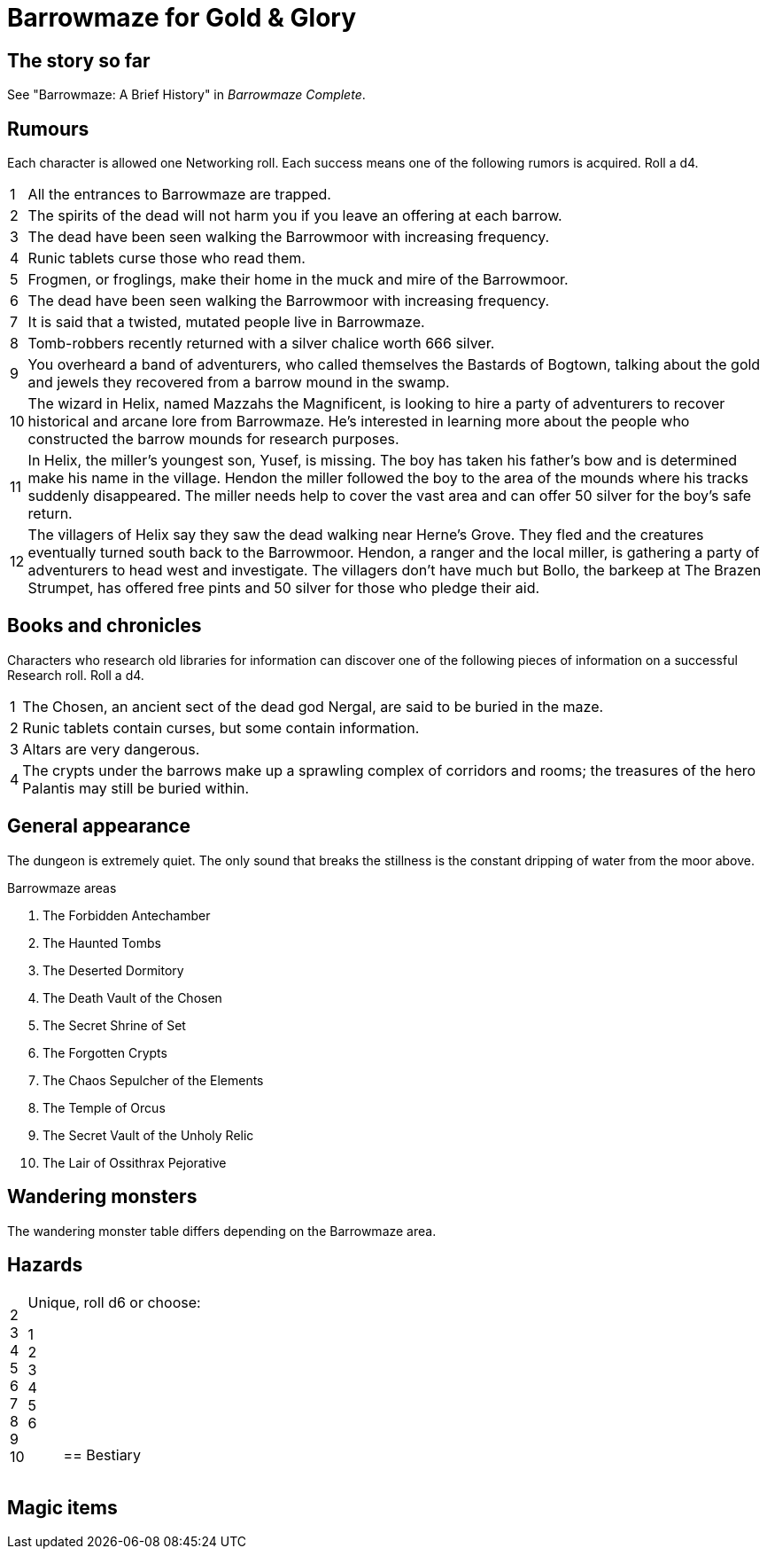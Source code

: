 = Barrowmaze for Gold & Glory

== The story so far

See "Barrowmaze: A Brief History" in _Barrowmaze Complete_.

== Rumours
Each character is allowed one Networking roll. 
Each success means one of the following rumors is acquired. 
Roll a d4.

[horizontal]
1:: 
All the entrances to Barrowmaze are trapped. 
// (F)
2::
The spirits of the dead will not harm you if you leave an offering at each barrow.
// (F)
3::
The dead have been seen walking the Barrowmoor with increasing frequency.
4::
Runic tablets curse those who read them.
5::
Frogmen, or froglings, make their home in the muck and mire of the Barrowmoor.
6::
The dead have been seen walking the Barrowmoor with increasing frequency.
7::
It is said that a twisted, mutated people live in Barrowmaze.
8:: 
Tomb-robbers recently returned with a silver chalice worth 666 silver.
9:: 
You overheard a band of adventurers, who called themselves the Bastards of Bogtown, talking about the gold and jewels they recovered from a barrow mound in the swamp.
10:: 
The wizard in Helix, named Mazzahs the Magnificent, is looking to hire a party of adventurers to recover historical and arcane lore from Barrowmaze. 
He's interested in learning more about the people who constructed the barrow mounds for research purposes.
11:: 
In Helix, the miller's youngest son, Yusef, is missing. 
The boy has taken his father's bow and is determined make his name in the village.
Hendon the miller followed the boy to the area of the mounds where his tracks suddenly disappeared. 
The miller needs help to cover the vast area and can offer 50 silver for the boy's safe return. 
12:: 
The villagers of Helix say they saw the dead walking near Herne's Grove. 
They fled and the creatures eventually turned south back to the Barrowmoor. 
Hendon, a ranger and the local miller, is gathering a party of adventurers to head west and investigate. 
The villagers don't have much but Bollo, the barkeep at The Brazen Strumpet, has offered free pints and 50 silver for those who pledge their aid.
////
1. It is said that a twisted, mutated people live
in Barrowmaze. (T)
2. All the entrances to Barrowmaze are trapped. (F)
3. Tomb-robbers recently returned with a silver chalice
worth 666gp. (T)
4. A powerful evil warrior and his band use
Barrowmaze as a hideout. (F)
5. An elven maiden was recently freed from
Barrowmaze. (F)
6. Piles of magical items can be found in the southern
crypts. (F)
7. The mutated people of Barrowmaze guard
wonderful treasures. (F)
8. For safety seek the pools. (F)
9. Barrowmaze is 4 levels deep. (F)
10. The Chosen, an ancient sect of the dead god
Nergal, are said to be buried in the maze. (T)
11. Altars are very dangerous. (T)
12. Tribes of different humanoids make their home in
the Barrow Mounds. (F)
13. Frogmen, or froglings, make their home in the muck
and mire of the Barrowmoor. (T)
14. The dead have been seen walking the Barrowmoor
with increasing frequency. (T)
15. Runic tablets contain curses, but some contain
information. (T)
16. Runic tablets curse those who read them.
Beware! (T)
17. All rumors are true. (F)
18. The mutated people of Barrowmaze enslave
humans. (F)
19. Rumors are just folk-tales, the mounds are just an
old burial ground. (F)
20. The spirits of the dead will not harm you if you
leave an offering at each barrow. (F)
////

== Books and chronicles
Characters who research old libraries for information can discover one of the following pieces of information on a successful Research roll. 
Roll a d4.

[horizontal]
1::
The Chosen, an ancient sect of the dead god Nergal, are said to be buried in the maze.
2::
Runic tablets contain curses, but some contain information.
3::
Altars are very dangerous.
4::
The crypts under the barrows make up a sprawling complex of corridors and rooms; the treasures of the hero Palantis may still be buried within.

== General appearance

The dungeon is extremely quiet. 
The only sound that breaks the stillness is the constant dripping of
water from the moor above.

.Barrowmaze areas
. The Forbidden Antechamber
. The Haunted Tombs
. The Deserted Dormitory
. The Death Vault of the Chosen
. The Secret Shrine of Set
. The Forgotten Crypts
. The Chaos Sepulcher of the Elements
. The Temple of Orcus
. The Secret Vault of the Unholy Relic
. The Lair of Ossithrax Pejorative


== Wandering monsters

The wandering monster table differs depending on the Barrowmaze area.




== Hazards

[horizontal]
2::
3::
4::
5::
6::
7::
8::
9::
10::
Unique, roll d6 or choose:
1;;
2;;
3;;
4;;
5;;
6;;


== Bestiary

== Magic items